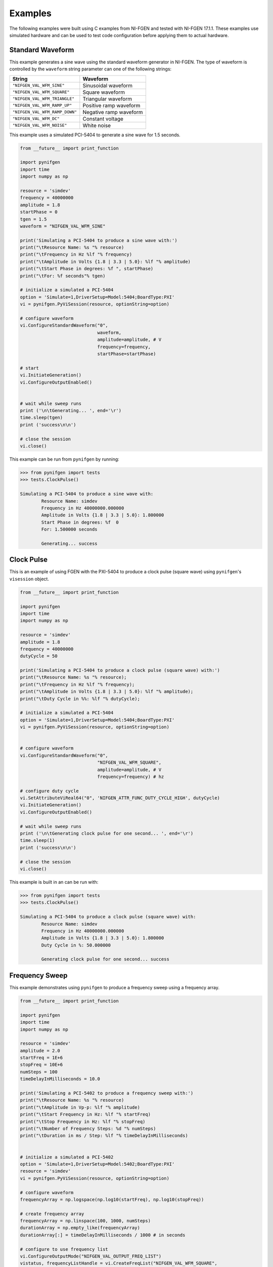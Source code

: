 Examples
========
The following examples were built using C examples from NI-FGEN and tested with NI-FGEN 17.1.1.  These examples use simulated hardware and can be used to test code configuration before applying them to actual hardware.


Standard Waveform
-----------------
This example generates a sine wave using the standard waveform generator in NI-FGEN.  The type of waveform is controlled by the ``waveform`` string parameter can one of the following strings:


=================================  =========================
   String                          Waveform
=================================  =========================
``"NIFGEN_VAL_WFM_SINE"``          Sinusoidal waveform
``"NIFGEN_VAL_WFM_SQUARE"``        Square waveform
``"NIFGEN_VAL_WFM_TRIANGLE"``      Triangular waveform
``"NIFGEN_VAL_WFM_RAMP_UP"``       Positive ramp waveform
``"NIFGEN_VAL_WFM_RAMP_DOWN"``     Negative ramp waveform
``"NIFGEN_VAL_WFM_DC"``            Constant voltage
``"NIFGEN_VAL_WFM_NOISE"``         White noise
=================================  =========================


This example uses a simulated PCI-5404 to generate a sine wave for 1.5 seconds.

.. code:: python

    from __future__ import print_function
    
    import pynifgen
    import time
    import numpy as np

    resource = 'simdev'
    frequency = 40000000
    amplitude = 1.8
    startPhase = 0
    tgen = 1.5
    waveform = "NIFGEN_VAL_WFM_SINE"
    
    print('Simulating a PCI-5404 to produce a sine wave with:')
    print("\tResource Name: %s "% resource)
    print("\tFrequency in Hz %lf "% frequency)
    print("\tAmplitude in Volts {1.8 | 3.3 | 5.0}: %lf "% amplitude)
    print("\tStart Phase in degrees: %f ", startPhase)
    print("\tFor: %f seconds"% tgen)
    
    # initialize a simulated a PCI-5404
    option = 'Simulate=1,DriverSetup=Model:5404;BoardType:PXI'
    vi = pynifgen.PyViSession(resource, optionString=option)
    
    # configure waveform
    vi.ConfigureStandardWaveform("0", 
                                 waveform, 
                                 amplitude=amplitude, # V 
                                 frequency=frequency,
                                 startPhase=startPhase)
    
    # start
    vi.InitiateGeneration()
    vi.ConfigureOutputEnabled()
    
    
    # wait while sweep runs
    print ('\n\tGenerating... ', end='\r')
    time.sleep(tgen)
    print ('success\n\n')
    
    # close the session
    vi.close()


This example can be run from ``pynifgen`` by running:

.. code::

    >>> from pynifgen import tests
    >>> tests.ClockPulse()
    
    Simulating a PCI-5404 to produce a sine wave with:
            Resource Name: simdev 
            Frequency in Hz 40000000.000000 
            Amplitude in Volts {1.8 | 3.3 | 5.0}: 1.800000 
            Start Phase in degrees: %f  0
            For: 1.500000 seconds
            
            Generating... success



Clock Pulse
-----------
This is an example of using FGEN with the PXI-5404 to produce a clock pulse (square wave) using ``pynifgen``'s ``visession`` object.

.. code:: python

    from __future__ import print_function
    
    import pynifgen
    import time
    import numpy as np
    
    resource = 'simdev'
    amplitude = 1.8
    frequency = 40000000
    dutyCycle = 50
    
    print('Simulating a PCI-5404 to produce a clock pulse (square wave) with:')
    print("\tResource Name: %s "% resource);
    print("\tFrequency in Hz %lf "% frequency);
    print("\tAmplitude in Volts {1.8 | 3.3 | 5.0}: %lf "% amplitude);
    print("\tDuty Cycle in %%: %lf "% dutyCycle);
    
    # initialize a simulated a PCI-5404
    option = 'Simulate=1,DriverSetup=Model:5404;BoardType:PXI'
    vi = pynifgen.PyViSession(resource, optionString=option)
    
    
    # configure waveform
    vi.ConfigureStandardWaveform("0", 
                                 "NIFGEN_VAL_WFM_SQUARE", 
                                 amplitude=amplitude, # V 
                                 frequency=frequency) # hz
    
    # configure duty cycle
    vi.SetAttributeViReal64("0", 'NIFGEN_ATTR_FUNC_DUTY_CYCLE_HIGH', dutyCycle)
    vi.InitiateGeneration()
    vi.ConfigureOutputEnabled()
    
    # wait while sweep runs
    print ('\n\tGenerating clock pulse for one second... ', end='\r')
    time.sleep(1)
    print ('success\n\n')
    
    # close the session
    vi.close()


This example is built in an can be run with:

.. code::

    >>> from pynifgen import tests
    >>> tests.ClockPulse()
    
    Simulating a PCI-5404 to produce a clock pulse (square wave) with:
            Resource Name: simdev 
            Frequency in Hz 40000000.000000 
            Amplitude in Volts {1.8 | 3.3 | 5.0}: 1.800000 
            Duty Cycle in %: 50.000000 
    
            Generating clock pulse for one second... success
    


Frequency Sweep
---------------
This example demonstrates using ``pynifgen`` to produce a frequency sweep using a frequency array.

.. code:: python

    from __future__ import print_function
    
    import pynifgen
    import time
    import numpy as np

    resource = 'simdev'
    amplitude = 2.0
    startFreq = 1E+6
    stopFreq = 10E+6
    numSteps = 100
    timeDelayInMilliseconds = 10.0
    
    print('Simulating a PCI-5402 to produce a frequency sweep with:')
    print("\tResource Name: %s "% resource)
    print("\tAmplitude in Vp-p: %lf "% amplitude)
    print("\tStart Frequency in Hz: %lf "% startFreq)
    print("\tStop Frequency in Hz: %lf "% stopFreq)
    print("\tNumber of Frequency Steps: %d "% numSteps)
    print("\tDuration in ms / Step: %lf "% timeDelayInMilliseconds)
    
    
    # initialize a simulated a PCI-5402
    option = 'Simulate=1,DriverSetup=Model:5402;BoardType:PXI'
    resource = 'simdev'
    vi = pynifgen.PyViSession(resource, optionString=option)
    
    # configure waveform
    frequencyArray = np.logspace(np.log10(startFreq), np.log10(stopFreq))
    
    # create frequency array
    frequencyArray = np.linspace(100, 1000, numSteps)
    durationArray = np.empty_like(frequencyArray)
    durationArray[:] = timeDelayInMilliseconds / 1000 # in seconds
    
    # configure to use frequency list
    vi.ConfigureOutputMode("NIFGEN_VAL_OUTPUT_FREQ_LIST")
    vistatus, frequencyListHandle = vi.CreateFreqList("NIFGEN_VAL_WFM_SQUARE",
                                                      frequencyArray,
                                                      durationArray)
    vi.InitiateGeneration()
    vi.ConfigureOutputEnabled()
    
    # wait while sweep runs
    print ('\n\tGenerating clock pulse...', end='\r')
    time.sleep(durationArray.sum())
    print ('success\n\n')
    
    # close the session
    vi.close()


This example is built in an can be run with:

.. code::

    >>> from pynifgen import tests
    >>> tests.SineSweep()

    Simulating a PCI-5402 to produce a frequency sweep with:
            Resource Name: simdev 
            Amplitude in Vp-p: 2.000000 
            Start Frequency in Hz: 1000000.000000 
            Stop Frequency in Hz: 10000000.000000 
            Number of Frequency Steps: 100 
            Duration in ms / Step: 10.000000 
    
            Sweeping...success


Board Syncronization
--------------------
This example demonstrates how to synchronize the generation of two sine waves across two PXI-5404 boards.


.. code:: python

    from __future__ import print_function
    
    import pynifgen
    import time
    import numpy as np

    resource1 = "sim_PXI1Slot2"
    resource2 = "sim_PXI1Slot3"
    frequency = 40E+6
    amplitude = 2.0
    phase2 = 90.0
    tgen = 1.5
    
    print('Simulating synchronized sine wave generation across two 5404 boards with:')
    print("\tResource 1: %s: "% resource1)
    print("\tResource 2: %s: "% resource2)
    print("\tBoth Devices Frequency in Hz: %f "% frequency)
    print("\tBoth Devices Amplitude in Vp-p: %lf "% amplitude)
    print("\tResource 2 Start Phase in degrees: %lf "% phase2)
    print("\tFor: %f seconds"% tgen)
    
    
    # initialize sessions on each of the two 5404 boards.
    option = 'Simulate=1,DriverSetup=Model:5404;BoardType:PXI'
    vi_1 = pynifgen.PyViSession(resource1, optionString=option)
    vi_2 = pynifgen.PyViSession(resource2, optionString=option)
    
    # configure the boards with sine waves each with the same given frequency and 
    # amplitude.  Device 2 also gets initialized with a starting phase value.
    vi_1.ConfigureStandardWaveform("0", "NIFGEN_VAL_WFM_SINE", amplitude, 0, 
                                   frequency, 0.00)
    vi_2.ConfigureStandardWaveform("0", "NIFGEN_VAL_WFM_SINE", amplitude, 0,
                                   frequency, phase2)
    
    # the following instructions are used to synchronize the two boards.
    
    # first, configure the reference clock source for each board
    vi_1.ConfigureReferenceClock("PXI_Clk10", 10e6)
    vi_2.ConfigureReferenceClock("PXI_Clk10", 10e6)
       
    
    # device 1 is set to start on a software trigger.  This trigger is also routed to RTSI 0
    # and the second device is told to wait for a trigger on this line (RTSI 0)
    vi_1.ConfigureSoftwareEdgeStartTrigger()
    vi_1.ExportSignal("NIFGEN_VAL_START_TRIGGER", "", "RTSI0")
    vi_2.ConfigureDigitalEdgeStartTrigger("RTSI0", "NIFGEN_VAL_RISING_EDGE")
    
    # This would normally cause the boards to start outputting the sine waves.  But
    # because of the triggers, it doesn't.  Here we set everything up so that 
    # they're both just waiting on the trigger.
    vi_2.InitiateGeneration()
    vi_2.ConfigureOutputEnabled()
    vi_1.InitiateGeneration()
    vi_1.ConfigureOutputEnabled()
    
    # once the trigger is fired, both boards start outputting at the same time.
    vi_1.SendSoftwareEdgeTrigger("NIFGEN_VAL_START_TRIGGER")
    
    # Note
    # At this point, in order to synchronize correctly, to bring the two waveforms 
    # in or out of phase, it would be necessary to add an on-the-fly correction for
    # phase shifts.  By changing the phase of the second device (remember, we're 
    # only in control of the second one), we can alter the phase difference of the 
    # two waveforms.
    
    # wait while sweep runs
    print ('\n\tGenerating... ', end='\r')
    time.sleep(tgen)
    print ('success\n\n')
    
    # close the sessions
    vi_1.close()
    vi_2.close()


This example is built in an can be run with:

.. code::

    >>> from pynifgen import tests
    >>> tests.BoardSync()

    Simulating synchronized sine wave generation across two 5404 boards with:
            Resource 1: sim_PXI1Slot2: 
            Resource 2: sim_PXI1Slot3: 
            Both Devices Frequency in Hz: 40000000.000000 
            Both Devices Amplitude in Vp-p: 2.000000 
            Resource 2 Start Phase in degrees: 90.000000 
            For: 1.500000 seconds
    
            Generating... success


Basic Arbitrary Waveform
------------------------
The procedure below provides the basic steps required to configure Arbitrary Sequence mode within ``pynifgen``.

.. code:: python

    from __future__ import print_function
    
    import pynifgen
    import time
    import numpy as np

    resource = "PXI1Slot2"
    sampleRate = 40e+6
    gain = 1.0
    dcOffset = 0.0
    tgen = 1.5
          
    print('Simulating a PCI-5421 to generate an arbitrary waveform')
    print("\tResource Name: %s "% resource);
    print("\tSample Rate in Hz: %f "% sampleRate);
    print("\tGain: %f "% gain);
    print("\tDC Offset: %lf "% dcOffset)
    
    # create a random waveform
    wfm_size = 2**8
    waveformDataArray = np.random.random(wfm_size) - 0.5
    
    # initialize the simulated device
    option = 'Simulate=1,DriverSetup=Model:5421;BoardType:PXI'
    vi = pynifgen.PyViSession(resource, optionString=option)
    # help(vi.QueryArbSeqCapabilities)
    #vi.QueryArbSeqCapabilities()
    #(0, 2097151, 1, 16777205, 16777215)
    
    # configure outputmode
    vi.ConfigureOutputMode("NIFGEN_VAL_OUTPUT_ARB")
    
    # create and configure waveform
    vi_status, waveformHandle = vi.CreateWaveformF64("0", waveformDataArray)
    vi.ConfigureArbWaveform('0', waveformHandle, gain, dcOffset)
    #vi.ConfigureArbSequence("0", waveformHandle, gain, dcOffset)
    
    # Configure sample clock mode and rate
    vi.ConfigureClockMode('NIFGEN_VAL_HIGH_RESOLUTION')
    vi.ConfigureSampleRate(sampleRate)
    
    # Enable output and start generating
    vi.InitiateGeneration()
    vi.ConfigureOutputEnabled()
    
    string = "\tGenerating sequence for %f seconds... "% tgen
    print(string, end='\r')
    time.sleep(tgen)
    print('success\n\n')
    
    vi.close()


This example is built in an can be run with:

.. code::

    >>> from pynifgen import tests
    >>> tests.ArbitraryWaveform()
    Simulating a PCI-5421 to generate an arbitrary waveform
            Resource Name: PXI1Slot2 
            Sample Rate in Hz: 40000000.000000 
            Gain: 1.000000 
            DC Offset: 0.000000 
            Generating sequence for 1.500000 seconds... success


Calibration
-----------
Calibration can be run from ``pynifgen`` via:

.. code::

    # initialize the simulated device
    option = 'Simulate=1,DriverSetup=Model:5421;BoardType:PXI'
    vi = pynifgen.PyViSession('simdev', optionString=option)
    vi.SelfCal() # will raise an error as this is a simulated device

Please note that simulated devices do not calibrate and an error will be raised.

